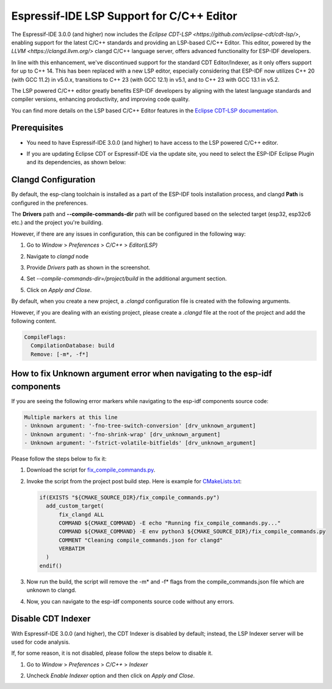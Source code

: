 .. _clangd_cdt_support:

Espressif-IDE LSP Support for C/C++ Editor
==========================================

The Espressif-IDE 3.0.0 (and higher) now includes the `Eclipse CDT-LSP <https://github.com/eclipse-cdt/cdt-lsp/>`, enabling support for the latest C/C++ standards and providing an LSP-based C/C++ Editor. This editor, powered by the `LLVM <https://clangd.llvm.org/>` clangd C/C++ language server, offers advanced functionality for ESP-IDF developers.

In line with this enhancement, we've discontinued support for the standard CDT Editor/Indexer, as it only offers support for up to C++ 14. This has been replaced with a new LSP editor, especially considering that ESP-IDF now utilizes C++ 20 (with GCC 11.2) in v5.0.x, transitions to C++ 23 (with GCC 12.1) in v5.1, and to C++ 23 with GCC 13.1 in v5.2.

The LSP powered C/C++ editor greatly benefits ESP-IDF developers by aligning with the latest language standards and compiler versions, enhancing productivity, and improving code quality.

You can find more details on the LSP based C/C++ Editor features in the `Eclipse CDT-LSP documentation <https://github.com/eclipse-cdt/cdt-lsp/>`_.

Prerequisites
-------------
* You need to have Espressif-IDE 3.0.0 (and higher) to have access to the LSP powered C/C++ editor.
* If you are updating Eclipse CDT or Espressif-IDE via the update site, you need to select the ESP-IDF Eclipse Plugin and its dependencies, as shown below:

  .. image:: ../../../media/clangd/cdtlsp_updatesite.png

Clangd Configuration
--------------------

By default, the esp-clang toolchain is installed as a part of the ESP-IDF tools installation process, and clangd **Path** is configured in the preferences.

The **Drivers** path and **--compile-commands-dir** path will be configured based on the selected target (esp32, esp32c6 etc.) and the project you're building.

However, if there are any issues in configuration, this can be configured in the following way:

1. Go to `Window` > `Preferences` > `C/C++` > `Editor(LSP)`
2. Navigate to `clangd` node
3. Provide `Drivers` path as shown in the screenshot.
4. Set `--compile-commands-dir=/project/build` in the additional argument section.
5. Click on `Apply and Close`.

   .. image:: ../../../media/clangd/clangd_config.png

By default, when you create a new project, a `.clangd` configuration file is created with the following arguments.

However, if you are dealing with an existing project, please create a `.clangd` file at the root of the project and add the following content.

.. code-block:: yaml

    CompileFlags:
      CompilationDatabase: build
      Remove: [-m*, -f*]

How to fix Unknown argument error when navigating to the esp-idf components
----------------------------------------------------------------------------------------

If you are seeing the following error markers while navigating to the esp-idf components source code:

.. code-block:: none

    Multiple markers at this line
    - Unknown argument: '-fno-tree-switch-conversion' [drv_unknown_argument]
    - Unknown argument: '-fno-shrink-wrap' [drv_unknown_argument]
    - Unknown argument: '-fstrict-volatile-bitfields' [drv_unknown_argument]

Please follow the steps below to fix it:

1. Download the script for `fix_compile_commands.py <https://github.com/espressif/idf-eclipse-plugin/tree/master/resources/resources/fix_compile_commands/fix_compile_commands.py>`_.

2. Invoke the script from the project post build step. Here is example for `CMakeLists.txt <https://github.com/espressif/idf-eclipse-plugin/blob/master/resources/resources/fix_compile_commands/CMakeLists.txt>`_:

   .. code-block:: cmake

      if(EXISTS "${CMAKE_SOURCE_DIR}/fix_compile_commands.py")
        add_custom_target(
            fix_clangd ALL
            COMMAND ${CMAKE_COMMAND} -E echo "Running fix_compile_commands.py..."
            COMMAND ${CMAKE_COMMAND} -E env python3 ${CMAKE_SOURCE_DIR}/fix_compile_commands.py
            COMMENT "Cleaning compile_commands.json for clangd"
            VERBATIM
        )
      endif()

3. Now run the build, the script will remove the -m* and -f* flags from the compile_commands.json file which are unknown to clangd.

4. Now, you can navigate to the esp-idf components source code without any errors.

Disable CDT Indexer
-------------------

With Espressif-IDE 3.0.0 (and higher), the CDT Indexer is disabled by default; instead, the LSP Indexer server will be used for code analysis.

If, for some reason, it is not disabled, please follow the steps below to disable it.

1. Go to `Window` > `Preferences` > `C/C++` > `Indexer`
2. Uncheck `Enable Indexer` option and then click on `Apply and Close`.

   .. image:: ../../../media/clangd/cdt_indexer_disable.png

